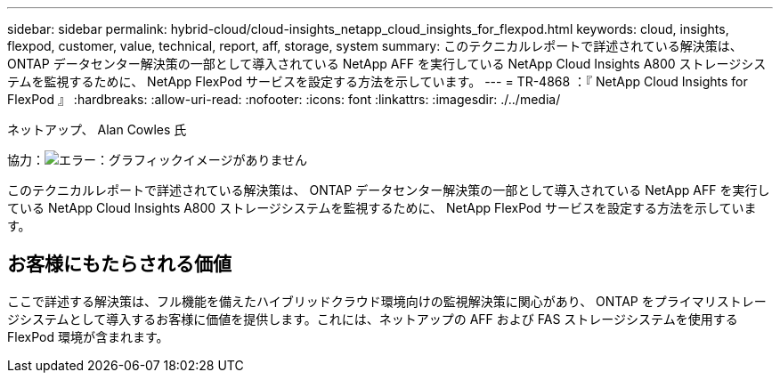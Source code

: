 ---
sidebar: sidebar 
permalink: hybrid-cloud/cloud-insights_netapp_cloud_insights_for_flexpod.html 
keywords: cloud, insights, flexpod, customer, value, technical, report, aff, storage, system 
summary: このテクニカルレポートで詳述されている解決策は、 ONTAP データセンター解決策の一部として導入されている NetApp AFF を実行している NetApp Cloud Insights A800 ストレージシステムを監視するために、 NetApp FlexPod サービスを設定する方法を示しています。 
---
= TR-4868 ：『 NetApp Cloud Insights for FlexPod 』
:hardbreaks:
:allow-uri-read: 
:nofooter: 
:icons: font
:linkattrs: 
:imagesdir: ./../media/


ネットアップ、 Alan Cowles 氏

協力：image:cisco logo.png["エラー：グラフィックイメージがありません"]

このテクニカルレポートで詳述されている解決策は、 ONTAP データセンター解決策の一部として導入されている NetApp AFF を実行している NetApp Cloud Insights A800 ストレージシステムを監視するために、 NetApp FlexPod サービスを設定する方法を示しています。



== お客様にもたらされる価値

ここで詳述する解決策は、フル機能を備えたハイブリッドクラウド環境向けの監視解決策に関心があり、 ONTAP をプライマリストレージシステムとして導入するお客様に価値を提供します。これには、ネットアップの AFF および FAS ストレージシステムを使用する FlexPod 環境が含まれます。
